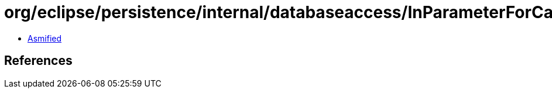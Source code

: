 = org/eclipse/persistence/internal/databaseaccess/InParameterForCallableStatement.class

 - link:InParameterForCallableStatement-asmified.java[Asmified]

== References

